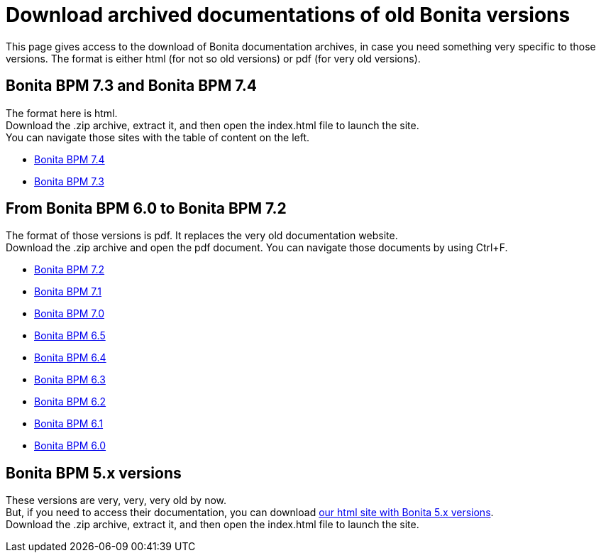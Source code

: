 = Download archived documentations of old Bonita versions
:description: This page gives access to the download of Bonita documentation archives, in case you need something very specific to those versions.

This page gives access to the download of Bonita documentation archives, in case you need something very specific to those versions. The format is either html (for not so old versions) or pdf (for very old versions).

== Bonita BPM 7.3 and Bonita BPM 7.4

The format here is html. +
Download the .zip archive, extract it, and then open the index.html file to launch the site. +
You can navigate those sites with the table of content on the left. 

* https://github.com/bonitasoft/bonita-doc/releases/download/7.4-20210311_130615/documentation-bonita-7.4.zip[Bonita BPM 7.4]
* https://github.com/bonitasoft/bonita-doc/releases/download/7.3-20210311_130652/documentation-bonita-7.3.zip[Bonita BPM 7.3]
 

== From Bonita BPM 6.0 to Bonita BPM 7.2

The format of those versions is pdf. It replaces the very old documentation website. +
Download the .zip archive and open the pdf document.
You can navigate those documents by using Ctrl+F. 

* https://github.com/bonitasoft/bonita-doc/releases/download/6.0-7.2_archives/BonitaBPM_7.2.zip[Bonita BPM 7.2]
* https://github.com/bonitasoft/bonita-doc/releases/download/6.0-7.2_archives/BonitaBPM_7.1.zip[Bonita BPM 7.1]
* https://github.com/bonitasoft/bonita-doc/releases/download/6.0-7.2_archives/BonitaBPM_7.0.zip[Bonita BPM 7.0]
* https://github.com/bonitasoft/bonita-doc/releases/download/6.0-7.2_archives/BonitaBPM_6.5.zip[Bonita BPM 6.5]
* https://github.com/bonitasoft/bonita-doc/releases/download/6.0-7.2_archives/BonitaBPM_6.4.zip[Bonita BPM 6.4]
* https://github.com/bonitasoft/bonita-doc/releases/download/6.0-7.2_archives/BonitaBPM_6.3.zip[Bonita BPM 6.3]
* https://github.com/bonitasoft/bonita-doc/releases/download/6.0-7.2_archives/BonitaBPM_6.2.zip[Bonita BPM 6.2]
* https://github.com/bonitasoft/bonita-doc/releases/download/6.0-7.2_archives/BonitaBPM_6.1.zip[Bonita BPM 6.1]
* https://github.com/bonitasoft/bonita-doc/releases/download/6.0-7.2_archives/BonitaBPM_6.0.zip[Bonita BPM 6.0]

== Bonita BPM 5.x versions

These versions are very, very, very old by now. +
But, if you need to access their documentation, you can download https://github.com/bonitasoft/bonita-doc/releases/download/5.x_archives/BonitaBPM_5.x.zip[our html site with Bonita 5.x versions]. +
Download the .zip archive, extract it, and then open the index.html file to launch the site. +
